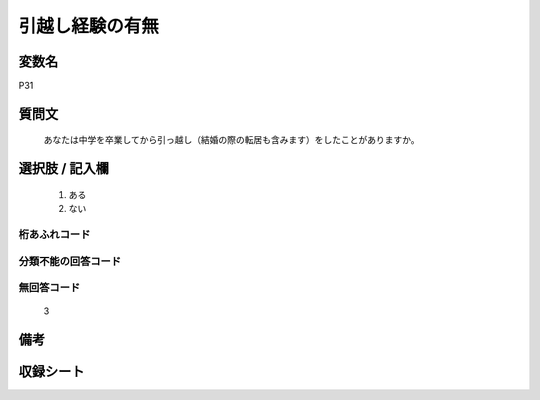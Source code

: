 .. title:: P31
.. rst-class:: item
====================================================================================================
引越し経験の有無
====================================================================================================

.. rst-class:: varname
変数名
==================

P31

.. rst-class:: question
質問文
==================


   あなたは中学を卒業してから引っ越し（結婚の際の転居も含みます）をしたことがありますか。



.. rst-class:: answer
選択肢 / 記入欄
======================

  
     1. ある
  
     2. ない
  



.. rst-class:: overflow
桁あふれコード
-------------------------------
  


.. rst-class:: not_available
分類不能の回答コード
-------------------------------------
  


.. rst-class:: not_available
無回答コード
-------------------------------------
  3


.. rst-class:: bikou
備考
==================



.. rst-class:: include_sheet
収録シート
=======================================
.. hlist::
   :columns: 3
   
   
   * p1_1
   
   * p5b_1
   
   * p11c_1
   
   * p16d_1
   
   * p21e_1
   
   


.. index:: P31